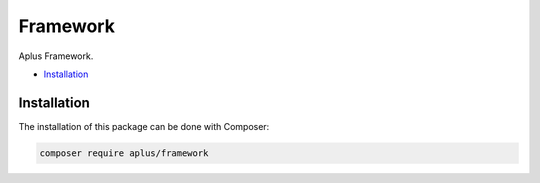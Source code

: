 Framework
=========

Aplus Framework.

- `Installation`_

Installation
------------

The installation of this package can be done with Composer:

.. code-block::

    composer require aplus/framework
